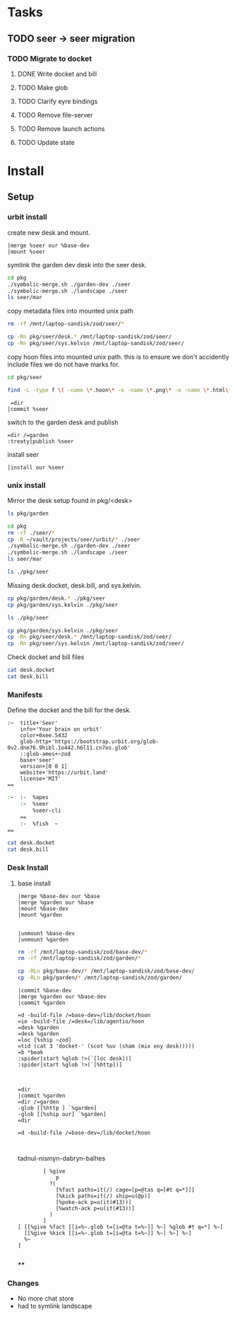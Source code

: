 * Tasks
** TODO seer -> seer migration

*** TODO Migrate to docket
**** DONE Write docket and bill
:LOGBOOK:
CLOCK: [2021-09-13 Mon 12:57]--[2021-09-13 Mon 16:23] =>  3:26
:END:
**** TODO Make glob
**** TODO Clarify eyre bindings
**** TODO Remove file-server
**** TODO Remove launch actions
**** TODO Update state
* Install
:PROPERTIES:
:header-args: :dir /home/jake/vault/projects/urbit/git/urbit/
:header-args: :results output
:END:

** Setup
*** urbit install
create new desk and mount.

#+begin_src tmux
|merge %seer our %base-dev
|mount %seer
#+end_src

symlink the garden dev desk into the seer desk.

#+begin_src sh
cd pkg
./symbolic-merge.sh ./garden-dev ./seer
./symbolic-merge.sh ./landscape ./seer
ls seer/mar

#+end_src

#+results:
| contact                   |
| css.hoon                  |
| dm-hook-action.hoon       |
| docket.hoon               |
| elem.hoon                 |
| file-server               |
| front.hoon                |
| graph                     |
| group                     |
| hark                      |
| hash.hoon                 |
| import.hoon               |
| invite                    |
| json                      |
| language-server           |
| launch                    |
| letter.hoon               |
| metadata                  |
| metadata-hook-action.hoon |
| observe                   |
| pull-hook                 |
| push-hook                 |
| resource.hoon             |
| s3                        |
| seer                      |
| ships.hoon                |
| sole                      |
| x-htm.hoon                |

copy metadata files into mounted unix path
#+begin_src zsh
rm -rf /mnt/laptop-sandisk/zod/seer/*
#+end_src

#+results:

#+begin_src sh
cp -Rn pkg/seer/desk.* /mnt/laptop-sandisk/zod/seer/
cp -Rn pkg/seer/sys.kelvin /mnt/laptop-sandisk/zod/seer/
#+end_src

#+results:

copy hoon files into mounted unix path. this is to ensure we don't accidently include files we do not have marks for.

#+begin_src sh :results none
cd pkg/seer

find -L -type f \( -name \*.hoon\* -o -name \*.png\* -o -name \*.html\* -o -name \*.js\* \) -exec cp -v --parents -RL {} /mnt/laptop-sandisk/zod/seer \;
#+end_src

#+begin_src tmux
 =dir 
|commit %seer
#+end_src

switch to the garden desk and publish

#+begin_src tmux
=dir /=garden
:treaty|publish %seer
#+end_src

install seer
#+begin_src tmux
|install our %seer
#+end_src
*** unix install
Mirror the desk setup found in pkg/<desk>

#+begin_src sh
ls pkg/garden
#+end_src

#+results:
| app         |
| desk.bill   |
| desk.docket |
| gen         |
| lib         |
| mar         |
| sur         |
| sys.kelvin  |
| ted         |

#+begin_src sh
cd pkg
rm -rf ./seer/*
cp -R ~/vault/projects/seer/urbit/* ./seer
./symbolic-merge.sh ./garden-dev ./seer
./symbolic-merge.sh ./landscape ./seer
ls seer/mar
#+end_src

#+begin_src sh
ls ./pkg/seer
#+end_src

#+results:
| app         |
| desk.bill   |
| desk.docket |
| gen         |
| lib         |
| mar         |
| seer.org    |
| sur         |
| urbit       |

Missing desk.docket, desk.bill, and sys.kelvin.

#+begin_src sh :results none
cp pkg/garden/desk.* ./pkg/seer
cp pkg/garden/sys.kelvin ./pkg/seer
#+end_src

#+begin_src sh
ls ./pkg/seer
#+end_src

#+results:
| app |
| gen |
| lib |
| mar |
| sur |
#+begin_src sh :results none
cp pkg/garden/sys.kelvin ./pkg/seer
cp -Rn pkg/seer/desk.* /mnt/laptop-sandisk/zod/seer/
cp -Rn pkg/seer/sys.kelvin /mnt/laptop-sandisk/zod/seer/
#+end_src

Check docket and bill files
#+begin_src zsh :results output replace :dir /home/jake/vault/projects/urbit/git/urbit/pkg/seer
cat desk.docket
cat desk.bill
#+end_src

#+results:
#+begin_example
:~  title+'Garden'
    info+'An app launcher for Urbit.'
    color+0xee.5432
    glob-http+'https://bootstrap.urbit.org/glob-0v2.dne76.9hibl.1o442.h6l11.cn7os.glob'
    ::glob-ames+~zod
    base+'grid'
    version+[0 0 1]
    website+'https://tlon.io'
    license+'MIT'
==
:~  :-  %apes
    :~  %docket
        %treaty
        %settings-store
    ==
    :-  %fish  ~
==
#+end_example

*** Manifests
:PROPERTIES:
:header-args: :dir /home/jake/vault/projects/urbit/git/urbit/pkg/seer
:END:

Define the docket and the bill for the desk.

#+begin_src hoon :tangle /home/jake/vault/projects/urbit/git/urbit/pkg/seer/desk.docket
:~  title+'Seer'
    info+'Your brain on urbit'
    color+0xee.5432
    glob-http+'https://bootstrap.urbit.org/glob-0v2.dne76.9hibl.1o442.h6l11.cn7os.glob'
    ::glob-ames+~zod
    base+'seer'
    version+[0 0 1]
    website+'https://urbit.land'
    license+'MIT'
==
#+end_src

#+begin_src zsh :tangle /home/jake/vault/projects/urbit/git/urbit/pkg/seer/desk.bill
:~  :-  %apes
    :~  %seer
        %seer-cli
    ==
    :-  %fish  ~
==

#+end_src

#+begin_src zsh :results output
cat desk.docket
cat desk.bill
#+end_src

#+results:
#+begin_example
:~  title+'Seer'
    info+'Your brain on urbit'
    color+0xee.5432
    glob-http+'https://bootstrap.urbit.org/glob-0v2.dne76.9hibl.1o442.h6l11.cn7os.glob'
    ::glob-ames+~zod
    base+'seer'
    version+[0 0 1]
    website+'https://urbit.land'
    license+'MIT'
==
:~  :-  %apes
    :~  %seer
        %seer-cli
    ==
    :-  %fish  ~
==
#+end_example
*** Desk Install
**** base install
:PROPERTIES:
:header-args: :dir /home/jake/vault/projects/urbit/git/urbit/
:END:
#+begin_src tmux
|merge %base-dev our %base
|merge %garden our %base
|mount %base-dev
|mount %garden

#+end_src
#+begin_src tmux
|unmount %base-dev
|unmount %garden
#+end_src

#+results:

#+begin_src zsh
rm -rf /mnt/laptop-sandisk/zod/base-dev/*
rm -rf /mnt/laptop-sandisk/zod/garden/*

cp -RLn pkg/base-dev/* /mnt/laptop-sandisk/zod/base-dev/
cp -RLn pkg/garden/* /mnt/laptop-sandisk/zod/garden/

#+end_src

#+results:


#+end_src

#+results:

#+begin_src tmux
|commit %base-dev
|merge %garden our %base-dev
|commit %garden
#+end_src

#+begin_src tmux
=d -build-file /=base-dev=/lib/docket/hoon
=io -build-file /=desk=/lib/agentio/hoon
=desk %garden
=desk %garden
=loc [%ship ~zod]
=tid (cat 3 'docket-' (scot %uv (sham (mix eny desk)))))
=b *beak
:spider|start %glob !>(`[loc desk])]
:spider|start %glob !>(`[%http])]

#+end_src
#+begin_src tmux

=dir
|commit %garden
=dir /=garden
-glob [[%http ] `%garden]
-glob [[%ship our] `%garden]
=dir
#+end_src

#+begin_src tmux
=d -build-file /=base-dev=/lib/docket/hoon


#+end_src

tadnul-nismyn-dabryn-balhes


#+begin_src tmux
        [ %give
            p
          ?(
            [%fact paths=it(/) cage=[p=@tas q=[#t q=*]]]
            [%kick paths=it(/) ship=u(@p)]
            [%poke-ack p=u(it(#13))]
            [%watch-ack p=u(it(#13))]
          )
        ]
[ [[%give %fact [[i=%~.glob t=[i=@ta t=%~]] %~] %glob #t q=*] %~]
  [[%give %kick [[i=%~.glob t=[i=@ta t=%~]] %~] %~] %~]
  %~
]

#+end_src
****
*** Changes
- No more chat store
- had to symlink landscape
